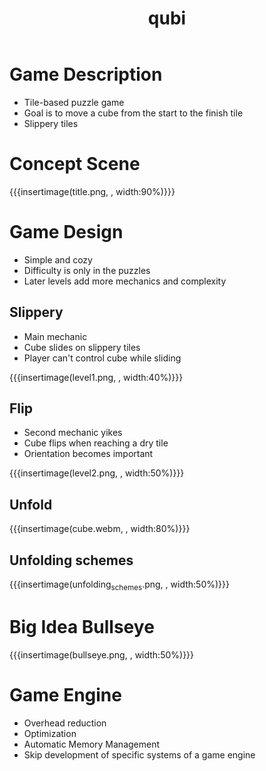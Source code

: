 * Game Description
- Tile-based puzzle game
- Goal is to move a cube from the start to the finish tile
- Slippery tiles

* Concept Scene
{{{insertimage(title.png, , width:90%)}}}
* Game Design
- Simple and cozy
- Difficulty is only in the puzzles
- Later levels add more mechanics and complexity
** Slippery
- Main mechanic
- Cube slides on slippery tiles
- Player can't control cube while sliding
{{{insertimage(level1.png, , width:40%)}}}
** Flip
- Second mechanic yikes
- Cube flips when reaching a dry tile
- Orientation becomes important
{{{insertimage(level2.png, , width:50%)}}}
** Unfold
{{{insertimage(cube.webm, , width:80%)}}}
** Unfolding schemes
# - Player can fold the cube open
  # by flipping over the edges
# - After unfolding the cube folds back
  # at the destination
{{{insertimage(unfolding_schemes.png, , width:50%)}}}
* Big Idea Bullseye
{{{insertimage(bullseye.png, , width:50%)}}}


* Game Engine
- Overhead reduction
- Optimization
- Automatic Memory Management
- Skip development of specific systems of a game engine


* Meta Data                                                        :noexport:
#+title: qubi
#+reveal_root: https://cdn.jsdelivr.net/npm/reveal.js

** reveal settings
#+options: toc:nil num:nil
#+options: reveal_center:nil
#+reveal_plugins: (notes zoom)
#+reveal_theme: white
#+reveal_extra_css: extrastyle.css
#+reveal_title_slide_background: ../images/title.png
#+reveal_init_options: slideNumber:"c/t"

** html templates
#+reveal_title_slide:  <br><br><br><br><h1>%t</h1><h4>Felix Brendel<br>Jonas Helms<br>Van Minh Pham</h4>
#+reveal_slide_header: <img class="tumlogo" src="../images/tum.png"/>
#+reveal_slide_footer: <ul><li>Felix Brendel, Jonas Helms, Van Minh Pham</li><li>18.11.2020</li></ul>

** Macros
#+macro: insertImage #+html: <figure><img style="$3" src="../images/$1" alt="$1"><figcaption>$2</figcaption></figure>
# usage: insertImage(pathToImage, imageCaption="", style="")
# usage: insertVideo(pathToVid, imageCaption="", width="")
#+macro: insertVideo #+html: <figure><video muted autoplay="true" loop width="$3"><source src="../images/$1" type="video/webm"></video><figcaption>$2</figcaption></figure>
